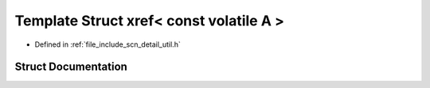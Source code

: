 .. _exhale_struct_structscn_1_1detail_1_1xref_3_01const_01volatile_01_a_01_4:

Template Struct xref< const volatile A >
========================================

- Defined in :ref:`file_include_scn_detail_util.h`


Struct Documentation
--------------------


.. doxygenstruct:: scn::detail::xref< const volatile A >
   :members:
   :protected-members:
   :undoc-members: